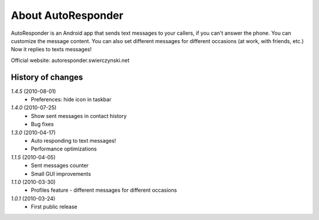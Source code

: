 About AutoResponder
-------------------

AutoResponder is an Android app that sends text messages to your callers, if you can't answer the phone. You can customize the message content. You can also set different messages for different occasions (at work, with friends, etc.) Now it replies to texts messages!

Official website: autoresponder.swierczynski.net

History of changes
==================

*1.4.5* (2010-08-01)
   - Preferences: hide icon in taskbar

*1.4.0* (2010-07-25)
   - Show sent messages in contact history
   - Bug fixes

*1.3.0* (2010-04-17)
   - Auto responding to text messages!
   - Performance optimizations

*1.1.5* (2010-04-05)
   - Sent messages counter
   - Small GUI improvements
   
*1.1.0* (2010-03-30)
   - Profiles feature - different messages for different occasions
   
*1.0.1* (2010-03-24)
   - First public release